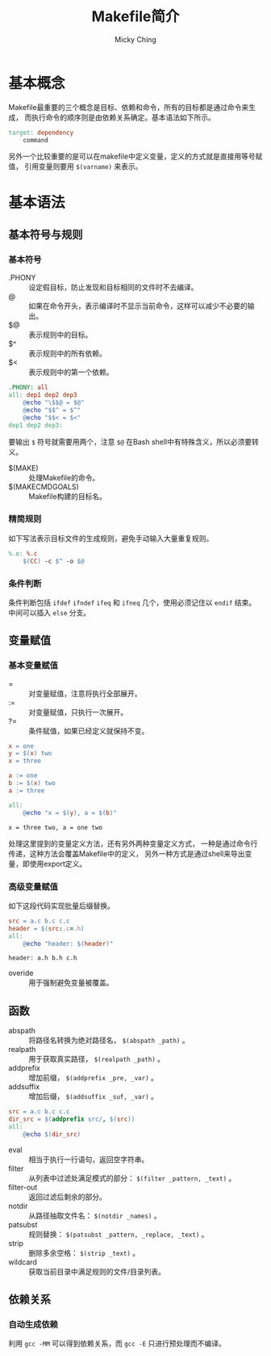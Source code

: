 #+TITLE: Makefile简介
#+AUTHOR: Micky Ching
#+OPTIONS: H:4 ^:nil
#+LATEX_CLASS: latex-doc
#+PAGE_TAGS: make

* 基本概念
#+HTML: <!--abstract-begin-->
Makefile最重要的三个概念是目标、依赖和命令，所有的目标都是通过命令来生成，
而执行命令的顺序则是由依赖关系确定。基本语法如下所示。

#+BEGIN_SRC makefile
target: dependency
	command
#+END_SRC

另外一个比较重要的是可以在makefile中定义变量，定义的方式就是直接用等号赋值，
引用变量则要用 =$(varname)= 来表示。
#+HTML: <!--abstract-end-->

* 基本语法
** 基本符号与规则
*** 基本符号
- .PHONY :: 设定假目标，防止发现和目标相同的文件时不去编译。
- @ :: 如果在命令开头，表示编译时不显示当前命令，这样可以减少不必要的输出。
- $@ :: 表示规则中的目标。
- $^ :: 表示规则中的所有依赖。
- $< :: 表示规则中的第一个依赖。

#+BEGIN_SRC makefile
.PHONY: all
all: dep1 dep2 dep3
	@echo "\$$@ = $@"
	@echo "$$^ = $^"
	@echo "$$< = $<"
dep1 dep2 dep3:
#+END_SRC

要输出 =$= 符号就需要用两个，注意 =$@= 在Bash shell中有特殊含义，所以必须要转义。

- $(MAKE) :: 处理Makefile的命令。
- $(MAKECMDGOALS) :: Makefile构建的目标名。

*** 精简规则
如下写法表示目标文件的生成规则，避免手动输入大量重复规则。
#+BEGIN_SRC makefile
%.o: %.c
	$(CC) -c $^ -o $@
#+END_SRC

*** 条件判断
条件判断包括 =ifdef= =ifndef= =ifeq= 和 =ifneq= 几个，使用必须记住以 =endif= 结束。
中间可以插入 =else= 分支。

** 变量赋值
*** 基本变量赋值
- = :: 对变量赋值，注意将执行全部展开。
- := :: 对变量赋值，只执行一次展开。
- ?= :: 条件赋值，如果已经定义就保持不变。

#+BEGIN_SRC makefile
x = one
y = $(x) two
x = three

a := one
b := $(x) two
a := three

all:
	@echo "x = $(y), a = $(b)"
#+END_SRC
#+BEGIN_SRC text
x = three two, a = one two
#+END_SRC

处理这里提到的变量定义方法，还有另外两种变量定义方式，
一种是通过命令行传递，这种方法会覆盖Makefile中的定义，
另外一种方式是通过shell来导出变量，即使用export定义。
*** 高级变量赋值

如下这段代码实现批量后缀替换。
#+BEGIN_SRC makefile
src = a.c b.c c.c
header = $(src:.c=.h)
all:
	@echo "header: $(header)"
#+END_SRC
#+BEGIN_SRC text
header: a.h b.h c.h
#+END_SRC

- overide :: 用于强制避免变量被覆盖。

** 函数
- abspath :: 将路径名转换为绝对路径名， =$(abspath _path)= 。
- realpath :: 用于获取真实路径， =$(realpath _path)= 。
- addprefix :: 增加前缀， =$(addprefix _pre, _var)= 。
- addsuffix :: 增加后缀， =$(addsuffix _suf, _var)= 。
#+BEGIN_SRC makefile
src = a.c b.c c.c
dir_src = $(addprefix src/, $(src))
all:
	@echo $(dir_src)
#+END_SRC

- eval :: 相当于执行一行语句，返回空字符串。
- filter :: 从列表中过滤处满足模式的部分： =$(filter _pattern, _text)= 。
- filter-out :: 返回过滤后剩余的部分。
- notdir :: 从路径抽取文件名： =$(notdir _names)= 。
- patsubst :: 规则替换： =$(patsubst _pattern, _replace, _text)= 。
- strip :: 删除多余空格： =$(strip _text)= 。
- wildcard :: 获取当前目录中满足规则的文件/目录列表。

** 依赖关系
*** 自动生成依赖
利用 =gcc -MM= 可以得到依赖关系，而 =gcc -E= 只进行预处理而不编译。
